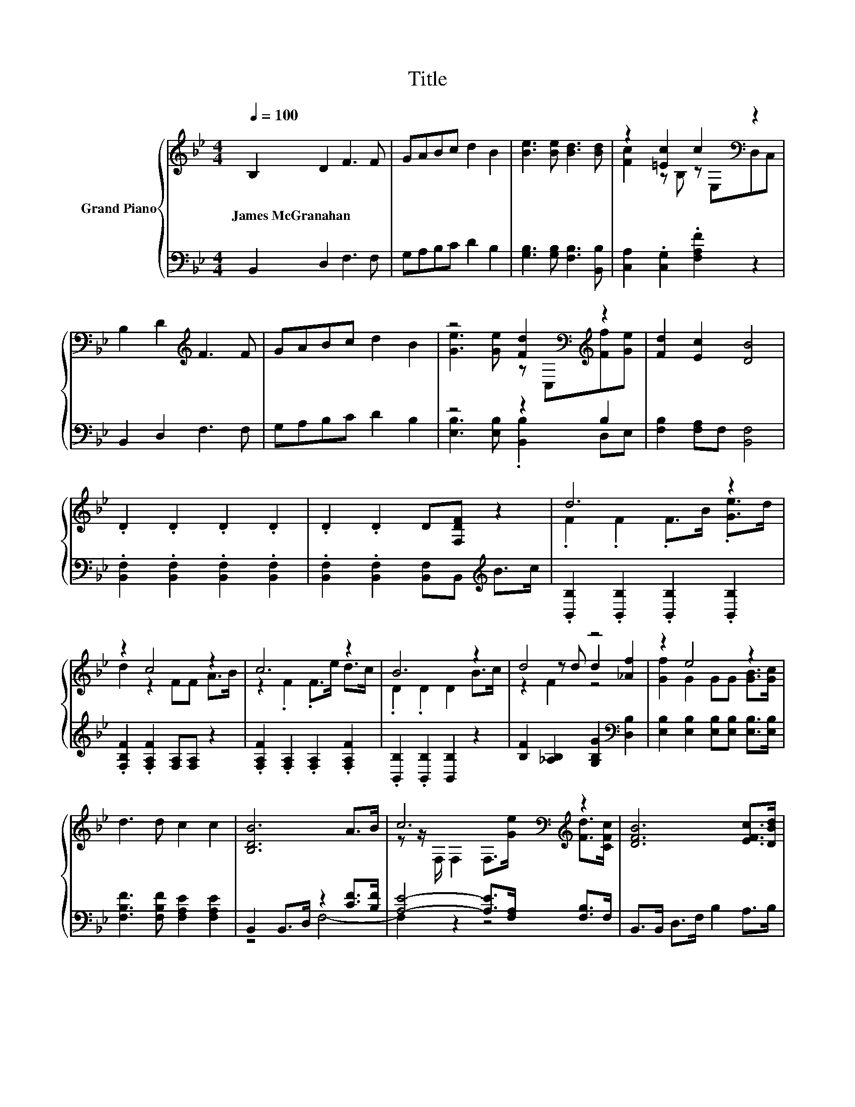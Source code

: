 X:1
T:Title
%%score { ( 1 3 5 ) | ( 2 4 ) }
L:1/8
Q:1/4=100
M:4/4
K:Bb
V:1 treble nm="Grand Piano"
V:3 treble 
V:5 treble 
V:2 bass 
V:4 bass 
V:1
 B,2 D2 F3 F | GABc d2 B2 | [Be]3 [Be] [Bd]3 [Bd] | z2 [=Ec]2 c2[K:bass] z2 | %4
w: James~McGranahan * * *||||
 B,2 D2[K:treble] F3 F | GABc d2 B2 | z4 [Fd]2[K:bass][K:treble] z2 | [Fd]2 [Ec]2 [DB]4 | %8
w: ||||
 .D2 .D2 .D2 .D2 | .D2 .D2 D[F,DF] z2 | d6 z2 | z2 c4 z2 | c6 z2 | B6 z2 | d4 z4 | z2 e4 z2 | %16
w: ||||||||
 d3 d c2 c2 | [B,DB]6 A>B | c6[K:bass][K:treble] z2 | [DFB]6 [EFc]>[DBd] | %20
w: ||||
 [Ae]6[K:bass][K:treble] z2 | [Fd]6 [DFB]>[CFc] | z2 z d d2 [_Af]2 | [Gf]2 [Ge]4 [Ge]>[Ge] | %24
w: ||||
 [Fd]3 [Fd] .[Fc]2 .[Fc]2[Q:1/4=99][Q:1/4=97][Q:1/4=96][Q:1/4=94][Q:1/4=93][Q:1/4=91][Q:1/4=90][Q:1/4=88][Q:1/4=87][Q:1/4=85][Q:1/4=84][Q:1/4=82][Q:1/4=81][Q:1/4=79][Q:1/4=78][Q:1/4=76] | %25
w: |
 [FB]4 z4 |] %26
w: |
V:2
 B,,2 D,2 F,3 F, | G,A,B,C D2 B,2 | [G,B,]3 [G,B,] [F,B,]3 [B,,B,] | %3
 [C,A,]2 .[C,G,]2 .[F,A,F]2 z2 | B,,2 D,2 F,3 F, | G,A,B,C D2 B,2 | z4 z2 B,2 | %7
 [F,B,]2 [F,A,]F, [B,,F,]4 | .[B,,F,]2 .[B,,F,]2 .[B,,F,]2 .[B,,F,]2 | %9
 .[B,,F,]2 .[B,,F,]2 [B,,F,]B,,[K:treble] B>c | .[B,,B,]2 .[B,,B,]2 .[B,,B,]2 .[B,,B,]2 | %11
 .[F,B,F]2 .[F,A,F]2 [F,A,][F,A,] z2 | .[F,A,F]2 .[F,A,]2 .[F,A,]2 .[F,A,F]2 | %13
 .[B,,B,]2 .[B,,B,]2 [B,,B,]2 z2 | [B,F]2 [_A,B,]2 [G,B,G]2[K:bass] [D,B,]2 | %15
 [E,B,]2 [E,B,]2 [E,B,][E,B,] [E,B,]>[E,B,] | [F,B,F]3 [F,B,F] [F,A,E]2 [F,A,E]2 | %17
 B,,2 B,,>D, z2 [CF]>[B,F] | [A,E]4- [A,E]>[F,A,] [F,B,]>F, | B,,>B,, D,>F, B,2 A,>B, | %20
 C4- C>[F,B,] [F,C]>[F,D] | B,4 z4 | B,2 z[K:treble] F [G,B,G]2[K:bass] [D,B,]2 | %23
 [E,B,]2 [E,B,]4 [E,B,]>[E,B,] | [F,B,]3 [F,B,] [F,A,]2 [F,E]2 | B,,6 z2 |] %26
V:3
 x8 | x8 | x8 | [Fc]2 z B, z[K:bass] E,D,C, | x4[K:treble] x4 | x8 | %6
 [Ge]3 [Ge] z[K:bass] C,[K:treble][Ff][Ge] | x8 | x8 | x8 | .F2 .F2 .F>B .[Ge]>d | d2 z2 FF A>B | %12
 z2 .F2 .F>e d>c | .D2 .D2 D2 B>c | z2 z d d2 [_Af]2 | [Gf]2 G2 GG [GB]>[Gc] | x8 | x8 | %18
 z z/[K:bass] F,/ F,2 F,>[K:treble][Ge] [Fd]>[CFc] | x8 | %20
 z z/[K:bass] F,/ F,2 F,>[K:treble][Bd] [Fe]>[Ff] | x8 | [Fd]4 z4 | x8 | x8 | D6 z2 |] %26
V:4
 x8 | x8 | x8 | x8 | x8 | x8 | [E,B,]3 [E,B,] .[B,,B,]2 D,E, | x8 | x8 | x6[K:treble] x2 | x8 | %11
 x8 | x8 | x8 | x6[K:bass] x2 | x8 | x8 | z4 F,4- | F,2 z2 z4 | x8 | F,2 z2 z4 | %21
 z z/ F,/ D,>F, B,2 B,>B, | z2 _A,2[K:treble] z4[K:bass] | x8 | x8 | x8 |] %26
V:5
 x8 | x8 | x8 | x5[K:bass] x3 | x4[K:treble] x4 | x8 | x5[K:bass] x[K:treble] x2 | x8 | x8 | x8 | %10
 x8 | x8 | x8 | x8 | z2 F2 z4 | x8 | x8 | x8 | x3/2[K:bass] x4[K:treble] x5/2 | x8 | %20
 x3/2[K:bass] x4[K:treble] x5/2 | x8 | z2 B,2 z4 | x8 | x8 | x8 |] %26

